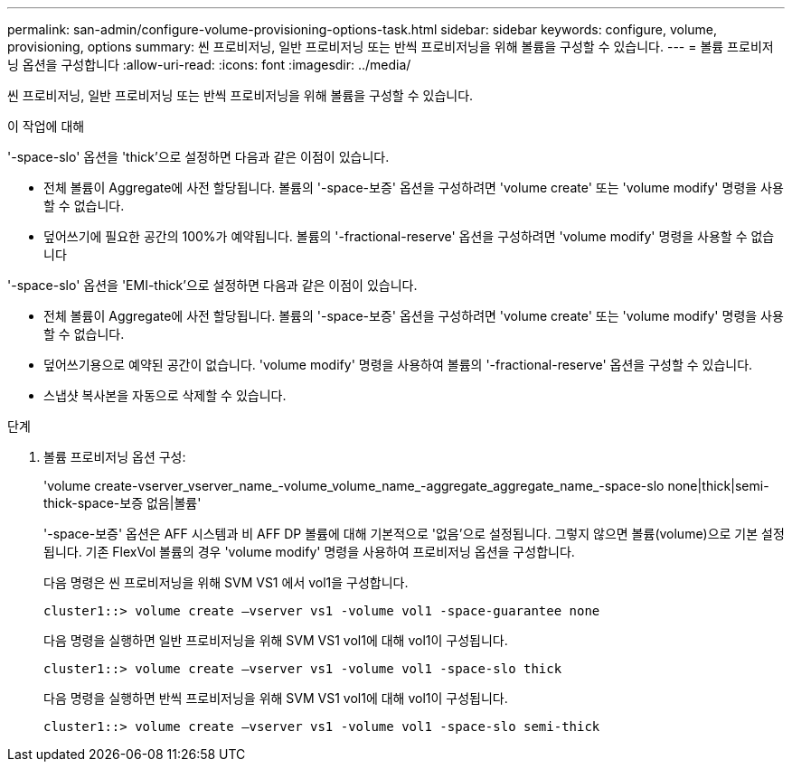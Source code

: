 ---
permalink: san-admin/configure-volume-provisioning-options-task.html 
sidebar: sidebar 
keywords: configure, volume, provisioning, options 
summary: 씬 프로비저닝, 일반 프로비저닝 또는 반씩 프로비저닝을 위해 볼륨을 구성할 수 있습니다. 
---
= 볼륨 프로비저닝 옵션을 구성합니다
:allow-uri-read: 
:icons: font
:imagesdir: ../media/


[role="lead"]
씬 프로비저닝, 일반 프로비저닝 또는 반씩 프로비저닝을 위해 볼륨을 구성할 수 있습니다.

.이 작업에 대해
'-space-slo' 옵션을 'thick'으로 설정하면 다음과 같은 이점이 있습니다.

* 전체 볼륨이 Aggregate에 사전 할당됩니다. 볼륨의 '-space-보증' 옵션을 구성하려면 'volume create' 또는 'volume modify' 명령을 사용할 수 없습니다.
* 덮어쓰기에 필요한 공간의 100%가 예약됩니다. 볼륨의 '-fractional-reserve' 옵션을 구성하려면 'volume modify' 명령을 사용할 수 없습니다


'-space-slo' 옵션을 'EMI-thick'으로 설정하면 다음과 같은 이점이 있습니다.

* 전체 볼륨이 Aggregate에 사전 할당됩니다. 볼륨의 '-space-보증' 옵션을 구성하려면 'volume create' 또는 'volume modify' 명령을 사용할 수 없습니다.
* 덮어쓰기용으로 예약된 공간이 없습니다. 'volume modify' 명령을 사용하여 볼륨의 '-fractional-reserve' 옵션을 구성할 수 있습니다.
* 스냅샷 복사본을 자동으로 삭제할 수 있습니다.


.단계
. 볼륨 프로비저닝 옵션 구성:
+
'volume create-vserver_vserver_name_-volume_volume_name_-aggregate_aggregate_name_-space-slo none|thick|semi-thick-space-보증 없음|볼륨'

+
'-space-보증' 옵션은 AFF 시스템과 비 AFF DP 볼륨에 대해 기본적으로 '없음'으로 설정됩니다. 그렇지 않으면 볼륨(volume)으로 기본 설정됩니다. 기존 FlexVol 볼륨의 경우 'volume modify' 명령을 사용하여 프로비저닝 옵션을 구성합니다.

+
다음 명령은 씬 프로비저닝을 위해 SVM VS1 에서 vol1을 구성합니다.

+
[listing]
----
cluster1::> volume create –vserver vs1 -volume vol1 -space-guarantee none
----
+
다음 명령을 실행하면 일반 프로비저닝을 위해 SVM VS1 vol1에 대해 vol1이 구성됩니다.

+
[listing]
----
cluster1::> volume create –vserver vs1 -volume vol1 -space-slo thick
----
+
다음 명령을 실행하면 반씩 프로비저닝을 위해 SVM VS1 vol1에 대해 vol1이 구성됩니다.

+
[listing]
----
cluster1::> volume create –vserver vs1 -volume vol1 -space-slo semi-thick
----

